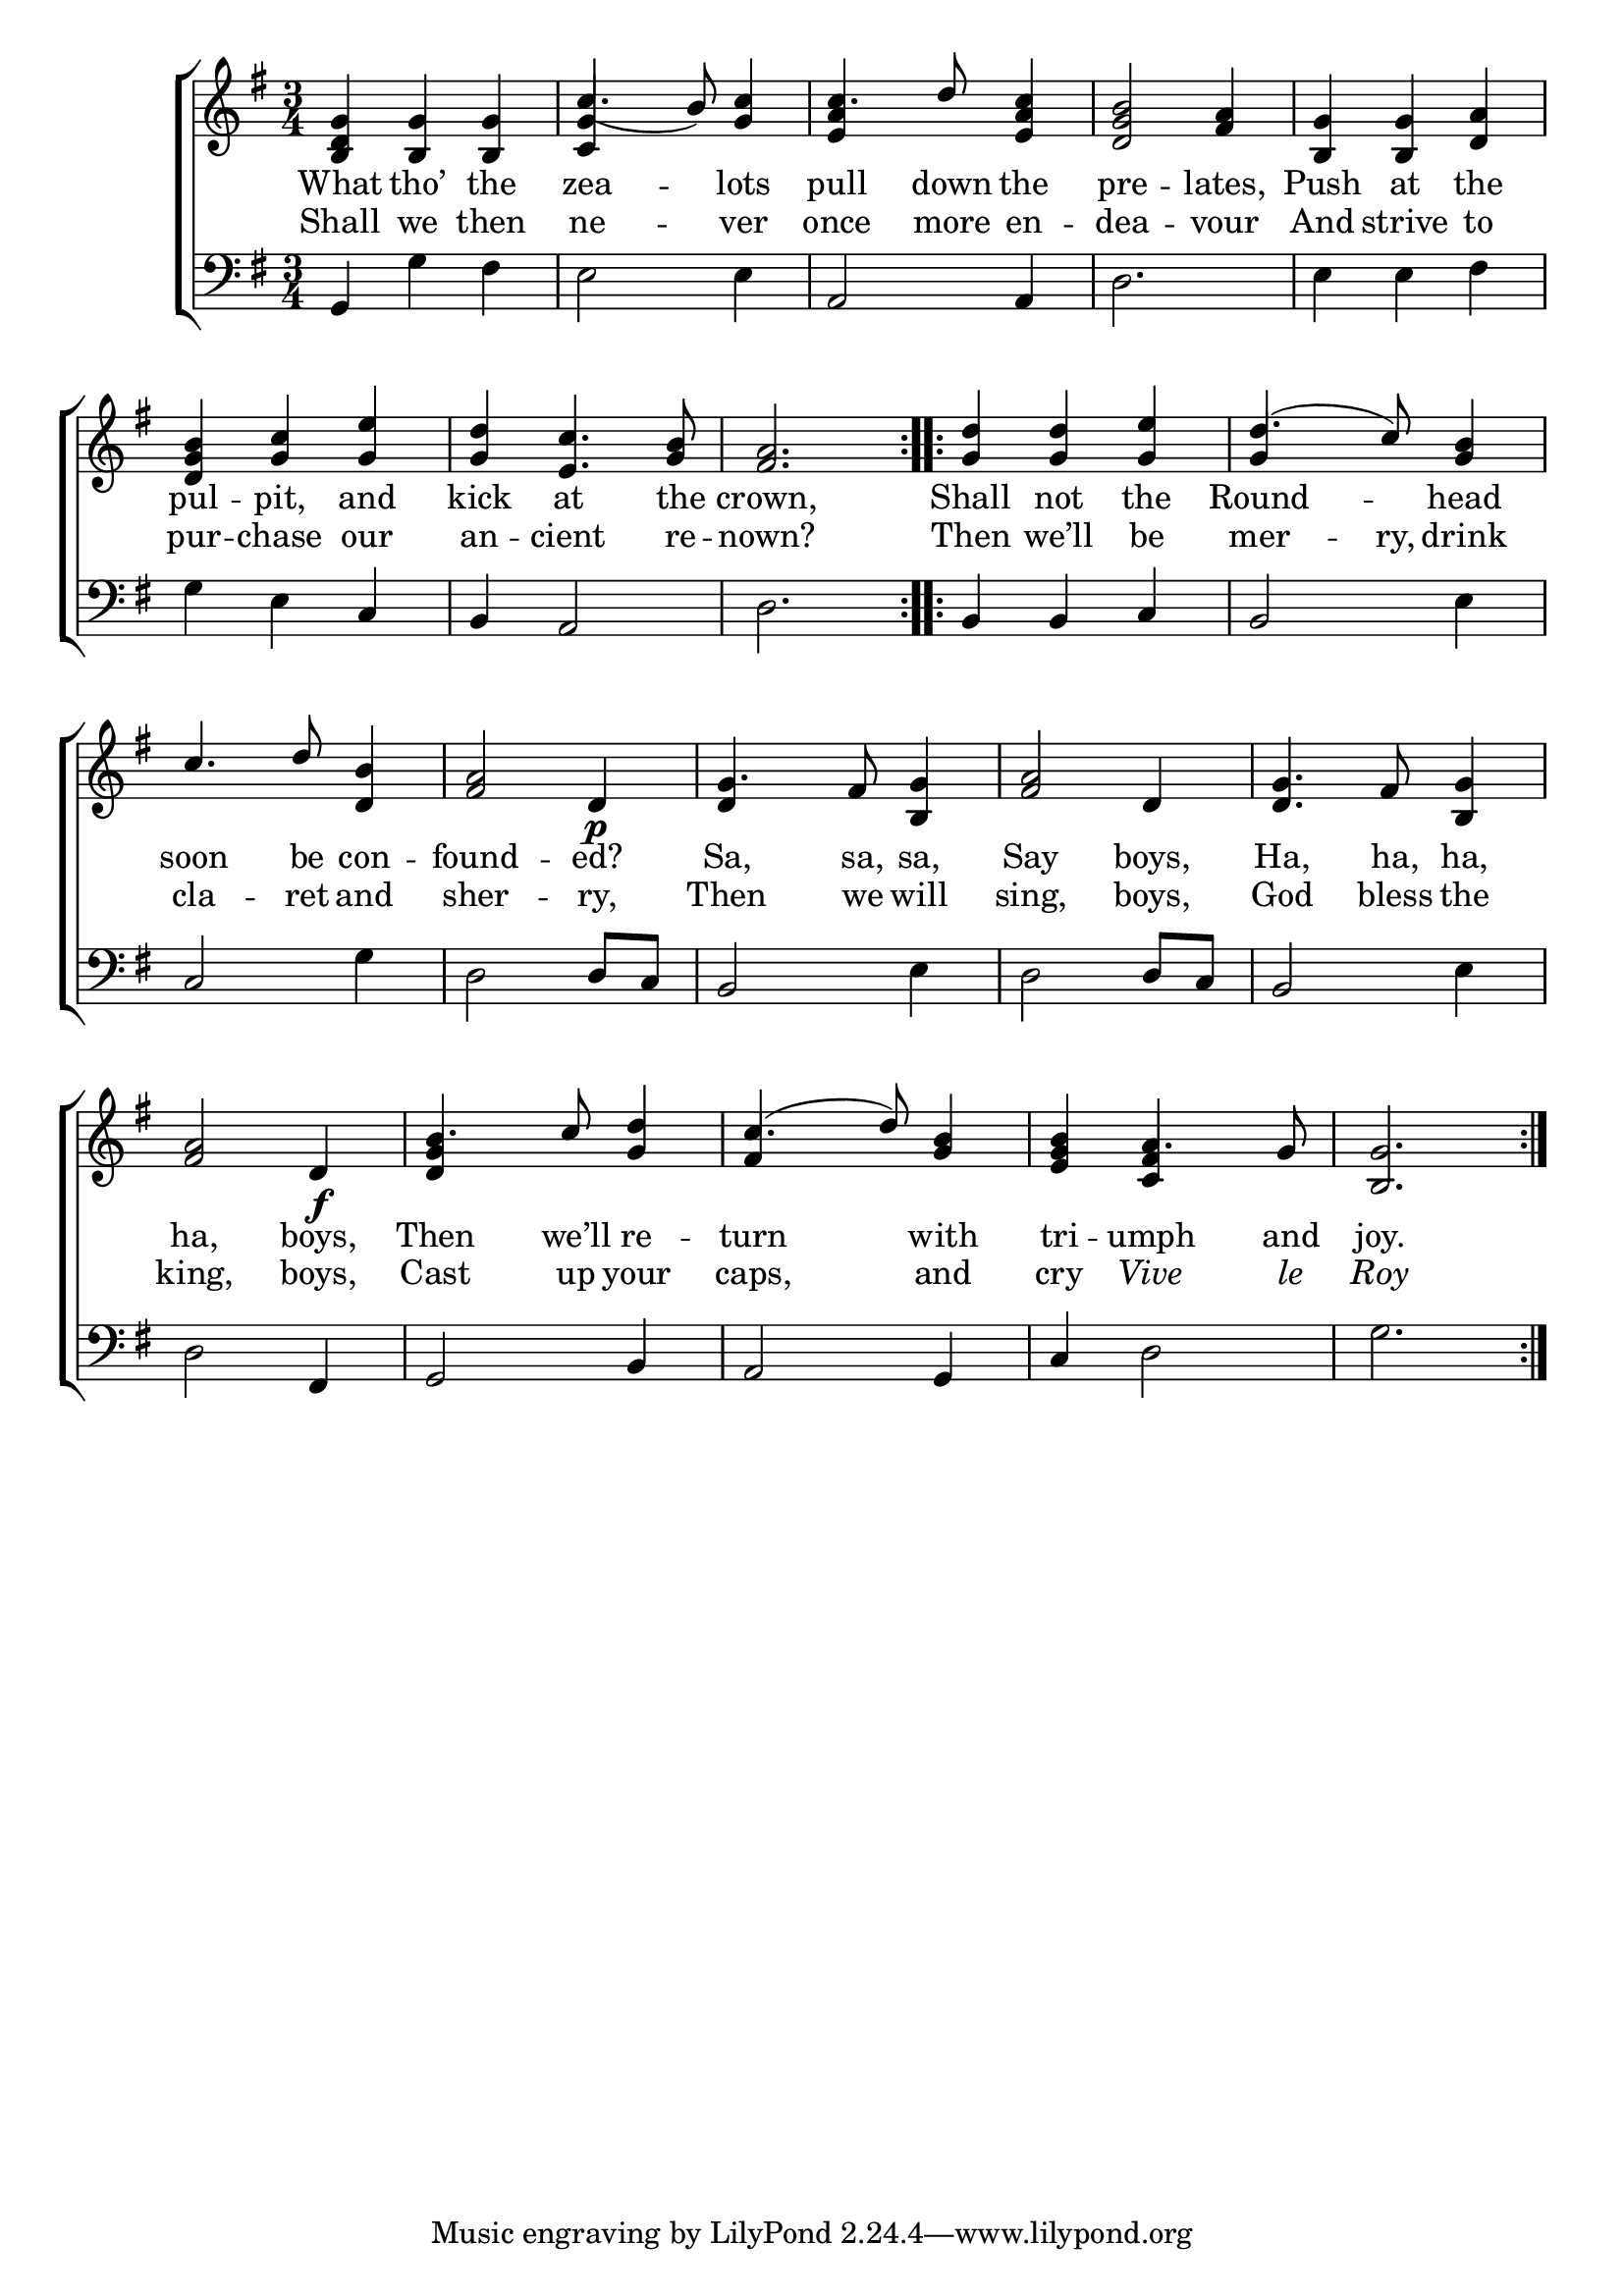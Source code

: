 \version "2.22.0"
\language "english"

global = {
  \time 3/4
  \key g \major
}

mBreak = { \break }
lalign = { \once \override  LyricText.self-alignment-X = #LEFT }
dynamicsX =
#(define-music-function (offset)(number?)
   #{
     \once \override DynamicText.X-offset = $offset
     \once \override DynamicLineSpanner.Y-offset = #0
   #})
hyphen = { \once \override LyricHyphen.minimum-distance = #1.0 }

\header {
  %	title = \markup {\medium \caps "Title."}
  %	poet = ""
  %	composer = ""

  meter = \markup {\italic ""}
  %	arranger = ""
}
\score {

  \new ChoirStaff {
    <<
      \new Staff = "up"  {
        <<
          \global
          \new 	Voice = "one" 	\fixed c' {
            \voiceOne
              \repeat volta 2 { <b, d g> <b, g> <b, g> | c'4._( b8) <g c'>4 | c'4. d'8 <e a c'>4 | <d g b>2 <fs a>4 | <b, g> <b, g> <d a> | \mBreak
              <d g b>4 <g c'> <g e'> | <g d'> <e c'>4. <g b>8 | <fs a>2. } | \repeat volta 2 { <g d'>4 4 <g e'> | d'4.^( c'8) <g b>4 | \mBreak 
              c'4. d'8 <d b>4 | <fs a>2 d4\p | g4. fs8 <b, g>4 | <fs a>2 d4 | <d g>4. fs8 <b, g>4 | \mBreak
              <fs a>2 d4\f  | b4. c'8 <g d'>4 | c'4.( d'8) <g b>4 | <e g b> a4. g8 | <b, g>2. | } \fine
          }	% end voice one
          \new Voice  \fixed c' {
            \voiceTwo
            s2. | \stemUp <c g>4 s2 | <e a>4 s2 | s2.*2 |
            s2.*4 | g4 s2 |
            s2.*2 | d4 s2 | s2.*2 |
            s2. | <d g>4 s2 | fs4 s2 | s4 <c fs>4 s4 | s2. |
          } % end voice two
        >>
      } % end staff up

      \new Lyrics \lyricmode {	% verse one
        What4 tho’ the zea2 -- lots4 | pull4. down8 the4 pre2 -- lates,4 | Push4 at the
        pul4 -- pit, and kick at4. the8 crown,2. | Shall4 not the | Round2 -- head4 |
        soon4. be8 con4 -- found2 -- ed?4 | Sa,4. sa,8 sa,4 | Say2 boys,4 | Ha,4. ha,8 ha,4 |
        ha,2 boys,4 | Then4. we’ll8 re4 -- turn2 with4 | tri4 -- umph4. and8 | joy.2. |
      }	% end lyrics verse one
      \new Lyrics \lyricmode { % verse two
        Shall4 we then | ne2 -- ver4 | once4. more8 en4 -- dea2 -- vour4 | And strive to |
        pur4 -- chase our | an -- cient4. re8 -- nown?2. | Then4 we’ll be | mer4. -- ry,8 drink4 |
        cla4. -- ret8 and4 | sher2 -- ry,4 | Then4. we8 will4 | sing,2 boys,4 | God4. bless8 the4 |
        king,2 boys,4 | Cast4. up8 your4 caps,2 and4 | cry4 \markup{ \italic "Vive" }4. \markup{ \italic "le" }8 | \markup{ \italic "Roy" }2. |
      } % end verse two
      \new   Staff = "down" {
        <<
          \clef bass
          \global
          \new Voice {
            %\voiceThree
            g,4 g fs | e2 4 | a,2 4 | d2. | e4 e fs |
            g4 e c | b, a,2 | d2. | b,4 b, c | b,2 e4 |
            c2 g4 | d2 d8 c | b,2 e4 | d2 d8 c | b,2 e4 |
            d2 fs,4 | g,2 b,4 | a,2 g,4 | c4 d2 | g2. | \fine
          } % end voice three

          \new 	Voice {
            \voiceFour
          }	% end voice four

        >>
      } % end staff down
    >>
  } % end choir staff

  \layout{
    \context{
      \Score {
        \omit  BarNumber
        %\override LyricText.self-alignment-X = #LEFT
      }%end score
    }%end context
  }%end layout

  \midi{}

}%end score